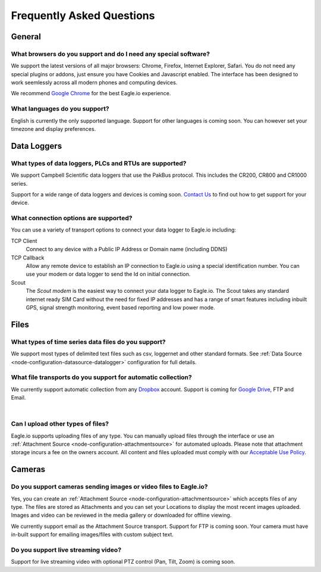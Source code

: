 Frequently Asked Questions
==========================

General
-------

What browsers do you support and do I need any special software?
~~~~~~~~~~~~~~~~~~~~~~~~~~~~~~~~~~~~~~~~~~~~~~~~~~~~~~~~~~~~~~~~
We support the latest versions of all major browsers: Chrome, Firefox, Internet Explorer, Safari. You do not need any special plugins or addons, just ensure you have Cookies and Javascript enabled. The interface has been designed to work seemlessly across all modern phones and computing devices.

.. |google-chrome| image:: chrome.png
	:scale: 50%
	:target: https://www.google.com/intl/en/chrome/browser/

|google-chrome| We recommend `Google Chrome <https://www.google.com/intl/en/chrome/browser/>`_ for the best Eagle.io experience.


What languages do you support?
~~~~~~~~~~~~~~~~~~~~~~~~~~~~~~
English is currently the only supported language. Support for other languages is coming soon. You can however set your timezone and display preferences.

Data Loggers
------------

What types of data loggers, PLCs and RTUs are supported?
~~~~~~~~~~~~~~~~~~~~~~~~~~~~~~~~~~~~~~~~~~~~~~~~~~~~~~~~
We support Campbell Scientific data loggers that use the PakBus protocol. 
This includes the CR200, CR800 and CR1000 series.

.. image:: datalogger_campbell_pakbus.jpg
	:scale: 50 %

Support for a wide range of data loggers and devices is coming soon. `Contact Us <https://eagle.io/contact/>`_ to find out how to get support for your device.


What connection options are supported?
~~~~~~~~~~~~~~~~~~~~~~~~~~~~~~~~~~~~~~
You can use a variety of transport options to connect your data logger to Eagle.io including:

TCP Client
	Connect to any device with a Public IP Address or Domain name (including DDNS)

TCP Callback 
	Allow any remote device to establish an IP connection to Eagle.io using a special identification number. You can use your modem or data logger to send the Id on initial connection.

Scout 
	The *Scout modem* is the easiest way to connect your data logger to Eagle.io. The Scout takes any standard internet ready SIM Card without the need for fixed IP addresses and has a range of smart features including inbuilt GPS, signal strength monitoring, event based reporting and low power mode.

Files
-----

What types of time series data files do you support?
~~~~~~~~~~~~~~~~~~~~~~~~~~~~~~~~~~~~~~~~~~~~~~~~~~~~
We support most types of delimited text files such as csv, loggernet and other standard formats. See :ref:`Data Source <node-configuration-datasource-datalogger>` configuration for full details.

What file transports do you support for automatic collection?
~~~~~~~~~~~~~~~~~~~~~~~~~~~~~~~~~~~~~~~~~~~~~~~~~~~~~~~~~~~~~
We currently support automatic collection from any `Dropbox <http://www.dropbox.com>`_ account.
Support is coming for `Google Drive <http://drive.google.com>`_, FTP and Email.

.. only:: not latex

	.. image:: transports-file.png
		:scale: 50 %

.. only:: latex

	.. image:: transports-file.png
		:scale: 30 %

| 

Can I upload other types of files?
~~~~~~~~~~~~~~~~~~~~~~~~~~~~~~~~~~
Eagle.io supports uploading files of any type. You can manually upload files through the interface or use an :ref:`Attachment Source <node-configuration-attachmentsource>` for automated uploads. Please note that attachment storage incurs a fee on the owners account.
All content and files uploaded must comply with our `Acceptable Use Policy <https://eagle.io/policies/acceptableuse>`_.


Cameras
-------

Do you support cameras sending images or video files to Eagle.io?
~~~~~~~~~~~~~~~~~~~~~~~~~~~~~~~~~~~~~~~~~~~~~~~~~~~~~~~~~~~~~~~~~
Yes, you can create an :ref:`Attachment Source <node-configuration-attachmentsource>` which accepts files of any type. The files are stored as Attachments and you can set your Locations to display the most recent images uploaded. Images and video can be reviewed in the media gallery or downloaded for offline viewing.

We currently support email as the Attachment Source transport. Support for FTP is coming soon.
Your camera must have in-built support for emailing images/files with custom subject text.

Do you support live streaming video?
~~~~~~~~~~~~~~~~~~~~~~~~~~~~~~~~~~~~
Support for live streaming video with optional PTZ control (Pan, Tilt, Zoom) is coming soon.
